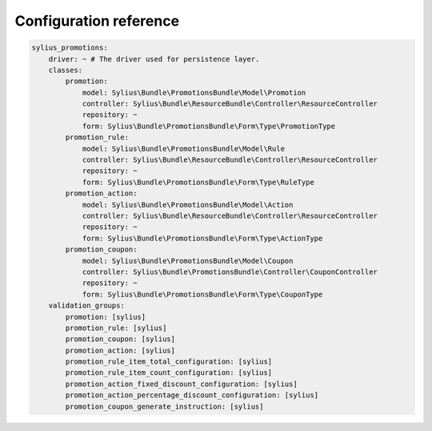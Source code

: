Configuration reference
=======================

.. code-block:: yaml

    sylius_promotions:
        driver: ~ # The driver used for persistence layer.
        classes:
            promotion:
                model: Sylius\Bundle\PromotionsBundle\Model\Promotion
                controller: Sylius\Bundle\ResourceBundle\Controller\ResourceController
                repository: ~
                form: Sylius\Bundle\PromotionsBundle\Form\Type\PromotionType
            promotion_rule:
                model: Sylius\Bundle\PromotionsBundle\Model\Rule
                controller: Sylius\Bundle\ResourceBundle\Controller\ResourceController
                repository: ~
                form: Sylius\Bundle\PromotionsBundle\Form\Type\RuleType
            promotion_action:
                model: Sylius\Bundle\PromotionsBundle\Model\Action
                controller: Sylius\Bundle\ResourceBundle\Controller\ResourceController
                repository: ~
                form: Sylius\Bundle\PromotionsBundle\Form\Type\ActionType
            promotion_coupon:
                model: Sylius\Bundle\PromotionsBundle\Model\Coupon
                controller: Sylius\Bundle\PromotionsBundle\Controller\CouponController
                repository: ~
                form: Sylius\Bundle\PromotionsBundle\Form\Type\CouponType
        validation_groups:
            promotion: [sylius]
            promotion_rule: [sylius]
            promotion_coupon: [sylius]
            promotion_action: [sylius]
            promotion_rule_item_total_configuration: [sylius]
            promotion_rule_item_count_configuration: [sylius]
            promotion_action_fixed_discount_configuration: [sylius]
            promotion_action_percentage_discount_configuration: [sylius]
            promotion_coupon_generate_instruction: [sylius]

